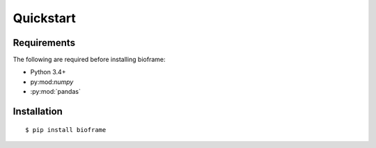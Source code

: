 Quickstart
==========

Requirements
------------

The following are required before installing bioframe:

-  Python 3.4+

-  py:mod:`numpy`

-  :py:mod:`pandas`

Installation
------------
 
::

    $ pip install bioframe

